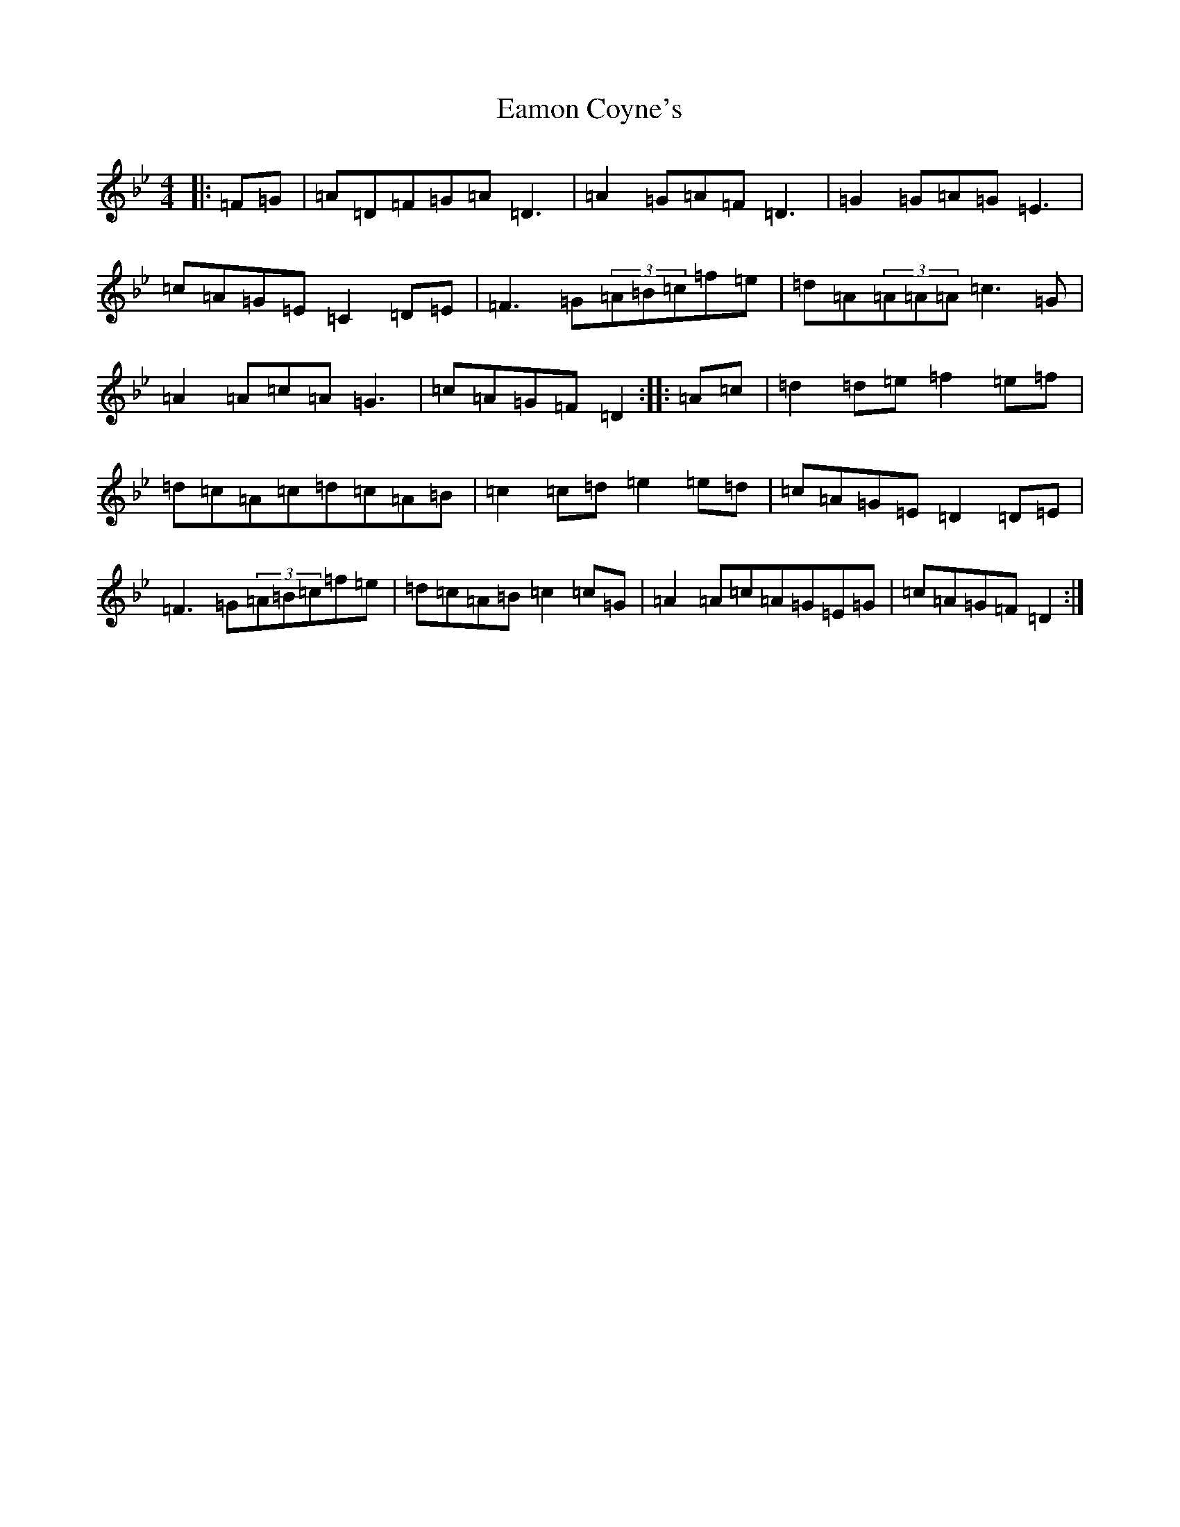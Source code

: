 X: 5884
T: Eamon Coyne's
S: https://thesession.org/tunes/1952#setting15384
Z: E Dorian
R: reel
M:4/4
L:1/8
K: C Dorian
|:=F=G|=A=D=F=G=A=D3|=A2=G=A=F=D3|=G2=G=A=G=E3|=c=A=G=E=C2=D=E|=F3=G(3=A=B=c=f=e|=d=A(3=A=A=A=c3=G|=A2=A=c=A=G3|=c=A=G=F=D2:||:=A=c|=d2=d=e=f2=e=f|=d=c=A=c=d=c=A=B|=c2=c=d=e2=e=d|=c=A=G=E=D2=D=E|=F3=G(3=A=B=c=f=e|=d=c=A=B=c2=c=G|=A2=A=c=A=G=E=G|=c=A=G=F=D2:|
